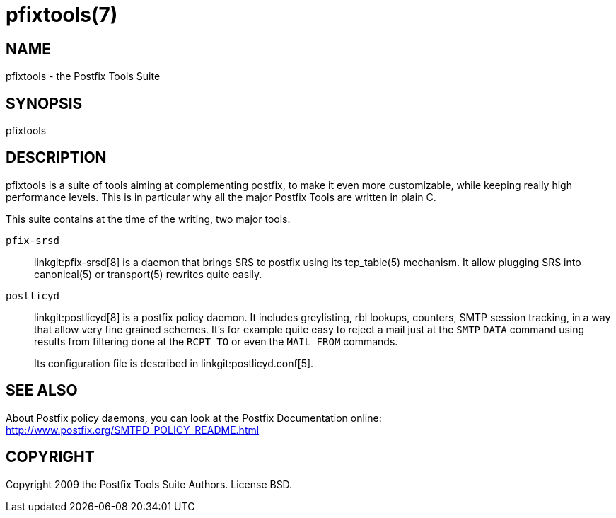 pfixtools(7)
============

NAME
----
pfixtools - the Postfix Tools Suite

SYNOPSIS
--------
pfixtools


DESCRIPTION
-----------

pfixtools is a suite of tools aiming at complementing postfix, to make it even
more customizable, while keeping really high performance levels. This is in
particular why all the major Postfix Tools are written in plain C.

This suite contains at the time of the writing, two major tools.

`pfix-srsd`::
    linkgit:pfix-srsd[8] is a daemon that brings SRS to postfix using its
    tcp_table(5) mechanism. It allow plugging SRS into canonical(5) or
    transport(5) rewrites quite easily.

`postlicyd`::
    linkgit:postlicyd[8] is a postfix policy daemon. It includes greylisting,
    rbl lookups, counters, SMTP session tracking, in a way that allow very
    fine grained schemes. It's for example quite easy to reject a mail just
    at the `SMTP` `DATA` command using results from filtering done at the
    `RCPT TO` or even the `MAIL FROM` commands.
+
Its configuration file is described in linkgit:postlicyd.conf[5].


SEE ALSO
--------

About Postfix policy daemons, you can look at the Postfix Documentation
online: http://www.postfix.org/SMTPD_POLICY_README.html


COPYRIGHT
---------

Copyright 2009 the Postfix Tools Suite Authors. License BSD.

// vim:filetype=asciidoc:tw=78
